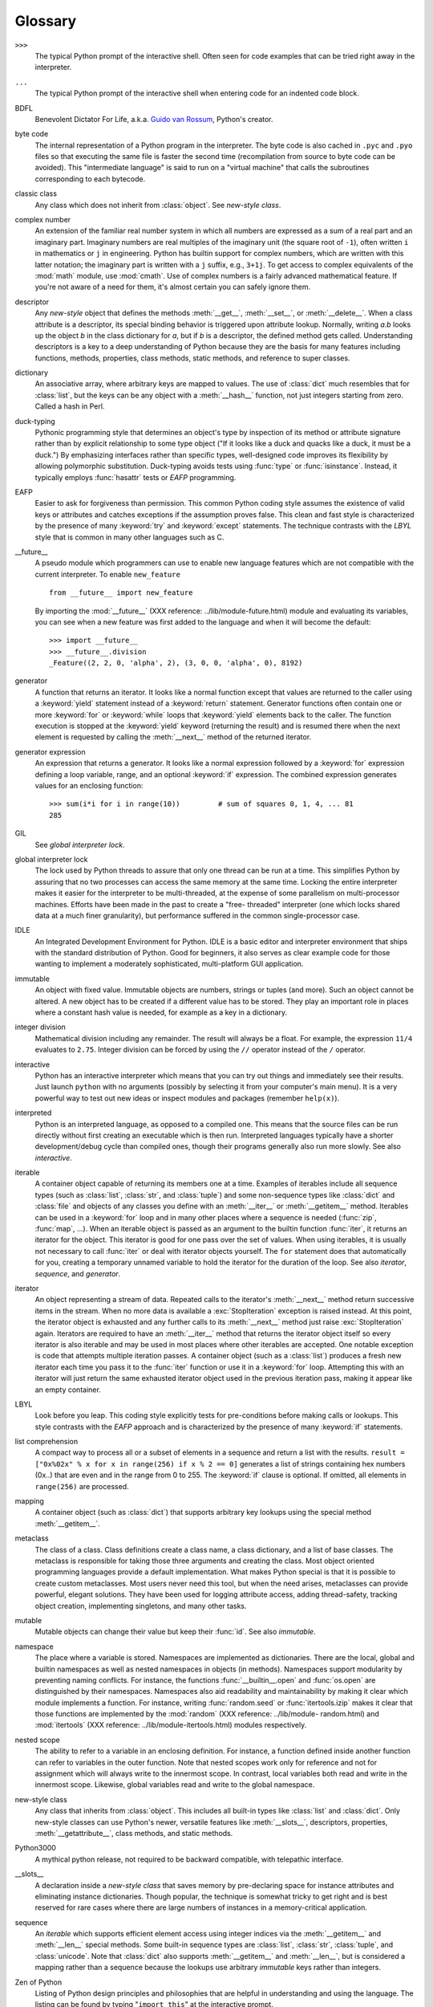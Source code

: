 
.. _tut-glossary:

********
Glossary
********

.. % %% keep the entries sorted and include at least one \index{} item for each
.. % %% cross-references are marked with \emph{entry}

``>>>``
   The typical Python prompt of the interactive shell.  Often seen for code
   examples that can be tried right away in the interpreter.

   .. index:: single: ...

``...``
   The typical Python prompt of the interactive shell when entering code for an
   indented code block.

   .. index:: single: BDFL

BDFL
   Benevolent Dictator For Life, a.k.a. `Guido van Rossum
   <http://www.python.org/~guido/>`_, Python's creator.

   .. index:: single: byte code

byte code
   The internal representation of a Python program in the interpreter. The byte
   code is also cached in ``.pyc`` and ``.pyo`` files so that executing the same
   file is faster the second time (recompilation from source to byte code can be
   avoided).  This "intermediate language" is said to run on a "virtual machine"
   that calls the subroutines corresponding to each bytecode.

   .. index:: single: classic class

classic class
   Any class which does not inherit from :class:`object`.  See *new-style class*.

   .. index:: single: complex number

complex number
   An extension of the familiar real number system in which all numbers are
   expressed as a sum of a real part and an imaginary part.  Imaginary numbers are
   real multiples of the imaginary unit (the square root of ``-1``), often written
   ``i`` in mathematics or ``j`` in engineering. Python has builtin support for
   complex numbers, which are written with this latter notation; the imaginary part
   is written with a ``j`` suffix, e.g., ``3+1j``.  To get access to complex
   equivalents of the :mod:`math` module, use :mod:`cmath`.  Use of complex numbers
   is a fairly advanced mathematical feature.  If you're not aware of a need for
   them, it's almost certain you can safely ignore them.

   .. index:: single: descriptor

descriptor
   Any *new-style* object that defines the methods :meth:`__get__`,
   :meth:`__set__`, or :meth:`__delete__`. When a class attribute is a descriptor,
   its special binding behavior is triggered upon attribute lookup.  Normally,
   writing *a.b* looks up the object *b* in the class dictionary for *a*, but if
   *b* is a descriptor, the defined method gets called. Understanding descriptors
   is a key to a deep understanding of Python because they are the basis for many
   features including functions, methods, properties, class methods, static
   methods, and reference to super classes.

   .. index:: single: dictionary

dictionary
   An associative array, where arbitrary keys are mapped to values.  The use of
   :class:`dict` much resembles that for :class:`list`, but the keys can be any
   object with a :meth:`__hash__` function, not just integers starting from zero.
   Called a hash in Perl.

   .. index:: single: duck-typing

duck-typing
   Pythonic programming style that determines an object's type by inspection of its
   method or attribute signature rather than by explicit relationship to some type
   object ("If it looks like a duck and quacks like a duck, it must be a duck.")
   By emphasizing interfaces rather than specific types, well-designed code
   improves its flexibility by allowing polymorphic substitution.  Duck-typing
   avoids tests using :func:`type` or :func:`isinstance`. Instead, it typically
   employs :func:`hasattr` tests or *EAFP* programming.

   .. index:: single: EAFP

EAFP
   Easier to ask for forgiveness than permission.  This common Python coding style
   assumes the existence of valid keys or attributes and catches exceptions if the
   assumption proves false.  This clean and fast style is characterized by the
   presence of many :keyword:`try` and :keyword:`except` statements.  The technique
   contrasts with the *LBYL* style that is common in many other languages such as
   C.

   .. index:: single: __future__

__future__
   A pseudo module which programmers can use to enable new language features which
   are not compatible with the current interpreter. To enable ``new_feature`` ::

      from __future__ import new_feature

   By importing the :mod:`__future__` (XXX reference: ../lib/module-future.html)
   module and evaluating its variables, you can see when a new feature was first
   added to the language and when it will become the default::

      >>> import __future__
      >>> __future__.division
      _Feature((2, 2, 0, 'alpha', 2), (3, 0, 0, 'alpha', 0), 8192)

   .. index:: single: generator

generator
   A function that returns an iterator.  It looks like a normal function except
   that values are returned to the caller using a :keyword:`yield` statement
   instead of a :keyword:`return` statement.  Generator functions often contain one
   or more :keyword:`for` or :keyword:`while` loops that :keyword:`yield` elements
   back to the caller.  The function execution is stopped at the :keyword:`yield`
   keyword (returning the result) and is resumed there when the next element is
   requested by calling the :meth:`__next__` method of the returned iterator.

   .. index:: single: generator expression

generator expression
   An expression that returns a generator.  It looks like a normal expression
   followed by a :keyword:`for` expression defining a loop variable, range, and an
   optional :keyword:`if` expression.  The combined expression generates values for
   an enclosing function::

      >>> sum(i*i for i in range(10))         # sum of squares 0, 1, 4, ... 81
      285

   .. index:: single: GIL

GIL
   See *global interpreter lock*.

   .. index:: single: global interpreter lock

global interpreter lock
   The lock used by Python threads to assure that only one thread can be run at a
   time.  This simplifies Python by assuring that no two processes can access the
   same memory at the same time.  Locking the entire interpreter makes it easier
   for the interpreter to be multi-threaded, at the expense of some parallelism on
   multi-processor machines.  Efforts have been made in the past to create a "free-
   threaded" interpreter (one which locks shared data at a much finer granularity),
   but performance suffered in the common single-processor case.

   .. index:: single: IDLE

IDLE
   An Integrated Development Environment for Python.  IDLE is a basic editor and
   interpreter environment that ships with the standard distribution of Python.
   Good for beginners, it also serves as clear example code for those wanting to
   implement a moderately sophisticated, multi-platform GUI application.

   .. index:: single: immutable

immutable
   An object with fixed value.  Immutable objects are numbers, strings or tuples
   (and more).  Such an object cannot be altered.  A new object has to be created
   if a different value has to be stored.  They play an important role in places
   where a constant hash value is needed, for example as a key in a dictionary.

   .. index:: single: integer division

integer division
   Mathematical division including any remainder.  The result will always be a
   float.  For example, the expression ``11/4`` evaluates to ``2.75``. Integer
   division can be forced by using the ``//`` operator instead of the ``/``
   operator.

   .. index:: single: interactive

interactive
   Python has an interactive interpreter which means that you can try out things
   and immediately see their results.  Just launch ``python`` with no arguments
   (possibly by selecting it from your computer's main menu). It is a very powerful
   way to test out new ideas or inspect modules and packages (remember
   ``help(x)``).

   .. index:: single: interpreted

interpreted
   Python is an interpreted language, as opposed to a compiled one.  This means
   that the source files can be run directly without first creating an executable
   which is then run.  Interpreted languages typically have a shorter
   development/debug cycle than compiled ones, though their programs generally also
   run more slowly.  See also *interactive*.

   .. index:: single: iterable

iterable
   A container object capable of returning its members one at a time. Examples of
   iterables include all sequence types (such as :class:`list`, :class:`str`, and
   :class:`tuple`) and some non-sequence types like :class:`dict` and :class:`file`
   and objects of any classes you define with an :meth:`__iter__` or
   :meth:`__getitem__` method.  Iterables can be used in a :keyword:`for` loop and
   in many other places where a sequence is needed (:func:`zip`, :func:`map`, ...).
   When an iterable object is passed as an argument to the builtin function
   :func:`iter`, it returns an iterator for the object.  This iterator is good for
   one pass over the set of values.  When using iterables, it is usually not
   necessary to call :func:`iter` or deal with iterator objects yourself.  The
   ``for`` statement does that automatically for you, creating a temporary unnamed
   variable to hold the iterator for the duration of the loop.  See also
   *iterator*, *sequence*, and *generator*.

   .. index:: single: iterator

iterator
   An object representing a stream of data.  Repeated calls to the iterator's
   :meth:`__next__` method return successive items in the stream.  When no more
   data is available a :exc:`StopIteration` exception is raised instead.  At this
   point, the iterator object is exhausted and any further calls to its
   :meth:`__next__` method just raise :exc:`StopIteration` again.  Iterators are
   required to have an :meth:`__iter__` method that returns the iterator object
   itself so every iterator is also iterable and may be used in most places where
   other iterables are accepted.  One notable exception is code that attempts
   multiple iteration passes.  A container object (such as a :class:`list`)
   produces a fresh new iterator each time you pass it to the :func:`iter` function
   or use it in a :keyword:`for` loop.  Attempting this with an iterator will just
   return the same exhausted iterator object used in the previous iteration pass,
   making it appear like an empty container.

   .. index:: single: LBYL

LBYL
   Look before you leap.  This coding style explicitly tests for pre-conditions
   before making calls or lookups.  This style contrasts with the *EAFP* approach
   and is characterized by the presence of many :keyword:`if` statements.

   .. index:: single: list comprehension

list comprehension
   A compact way to process all or a subset of elements in a sequence and return a
   list with the results.  ``result = ["0x%02x" % x for x in range(256) if x % 2 ==
   0]`` generates a list of strings containing hex numbers (0x..) that are even and
   in the range from 0 to 255. The :keyword:`if` clause is optional.  If omitted,
   all elements in ``range(256)`` are processed.

   .. index:: single: mapping

mapping
   A container object (such as :class:`dict`) that supports arbitrary key lookups
   using the special method :meth:`__getitem__`.

   .. index:: single: metaclass

metaclass
   The class of a class.  Class definitions create a class name, a class
   dictionary, and a list of base classes.  The metaclass is responsible for taking
   those three arguments and creating the class.  Most object oriented programming
   languages provide a default implementation.  What makes Python special is that
   it is possible to create custom metaclasses.  Most users never need this tool,
   but when the need arises, metaclasses can provide powerful, elegant solutions.
   They have been used for logging attribute access, adding thread-safety, tracking
   object creation, implementing singletons, and many other tasks.

   .. index:: single: mutable

mutable
   Mutable objects can change their value but keep their :func:`id`. See also
   *immutable*.

   .. index:: single: namespace

namespace
   The place where a variable is stored.  Namespaces are implemented as
   dictionaries.  There are the local, global and builtin namespaces as well as
   nested namespaces in objects (in methods).  Namespaces support modularity by
   preventing naming conflicts.  For instance, the functions
   :func:`__builtin__.open` and :func:`os.open` are distinguished by their
   namespaces.  Namespaces also aid readability and maintainability by making it
   clear which module implements a function.  For instance, writing
   :func:`random.seed` or :func:`itertools.izip` makes it clear that those
   functions are implemented by the :mod:`random` (XXX reference: ../lib/module-
   random.html) and :mod:`itertools` (XXX reference: ../lib/module-itertools.html)
   modules respectively.

   .. index:: single: nested scope

nested scope
   The ability to refer to a variable in an enclosing definition.  For instance, a
   function defined inside another function can refer to variables in the outer
   function.  Note that nested scopes work only for reference and not for
   assignment which will always write to the innermost scope.  In contrast, local
   variables both read and write in the innermost scope.  Likewise, global
   variables read and write to the global namespace.

   .. index:: single: new-style class

new-style class
   Any class that inherits from :class:`object`.  This includes all built-in types
   like :class:`list` and :class:`dict`.  Only new-style classes can use Python's
   newer, versatile features like :meth:`__slots__`, descriptors, properties,
   :meth:`__getattribute__`, class methods, and static methods.

   .. index:: single: Python3000

Python3000
   A mythical python release, not required to be backward compatible, with
   telepathic interface.

   .. index:: single: __slots__

__slots__
   A declaration inside a *new-style class* that saves memory by pre-declaring
   space for instance attributes and eliminating instance dictionaries.  Though
   popular, the technique is somewhat tricky to get right and is best reserved for
   rare cases where there are large numbers of instances in a memory-critical
   application.

   .. index:: single: sequence

sequence
   An *iterable* which supports efficient element access using integer indices via
   the :meth:`__getitem__` and :meth:`__len__` special methods.  Some built-in
   sequence types are :class:`list`, :class:`str`, :class:`tuple`, and
   :class:`unicode`. Note that :class:`dict` also supports :meth:`__getitem__` and
   :meth:`__len__`, but is considered a mapping rather than a sequence because the
   lookups use arbitrary *immutable* keys rather than integers.

   .. index:: single: Zen of Python

Zen of Python
   Listing of Python design principles and philosophies that are helpful in
   understanding and using the language.  The listing can be found by typing
   "``import this``" at the interactive prompt.

